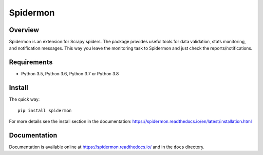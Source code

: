 =========
Spidermon
=========

.. image:: https://img.shields.io/travis/scrapinghub/spidermon/master
    :target: https://travis-ci.org/scrapinghub/spidermon
    :alt: travis build status master branch

.. image:: https://img.shields.io/codecov/c/github/scrapinghub/spidermon.svg
    :target: http://codecov.io/github/scrapinghub/spidermon?branch=master
    :alt: Coverage report

.. image:: https://img.shields.io/pypi/v/spidermon.svg
    :target: https://pypi.python.org/pypi/spidermon
    :alt: pypi version

.. image:: https://img.shields.io/pypi/l/spidermon.svg
    :target: https://github.com/scrapinghub/spidermon/blob/master/LICENSE
    :alt: licence

.. image:: https://img.shields.io/pypi/pyversions/spidermon.svg
    :target: https://pypi.python.org/pypi/spidermon
    :alt: python versions

.. image:: https://img.shields.io/badge/code%20style-black-000000.svg
    :target: https://github.com/ambv/black
    :alt: Code style: black

Overview
========

Spidermon is an extension for Scrapy spiders. The package provides useful tools for data validation, stats monitoring, and notification messages. This way you leave the monitoring task to Spidermon and just check the reports/notifications.

Requirements
============

* Python 3.5, Python 3.6, Python 3.7 or Python 3.8

Install
=======

The quick way::

    pip install spidermon

For more details see the install section in the documentation:
https://spidermon.readthedocs.io/en/latest/installation.html

Documentation
=============

Documentation is available online at https://spidermon.readthedocs.io/ and in the ``docs`` directory.

